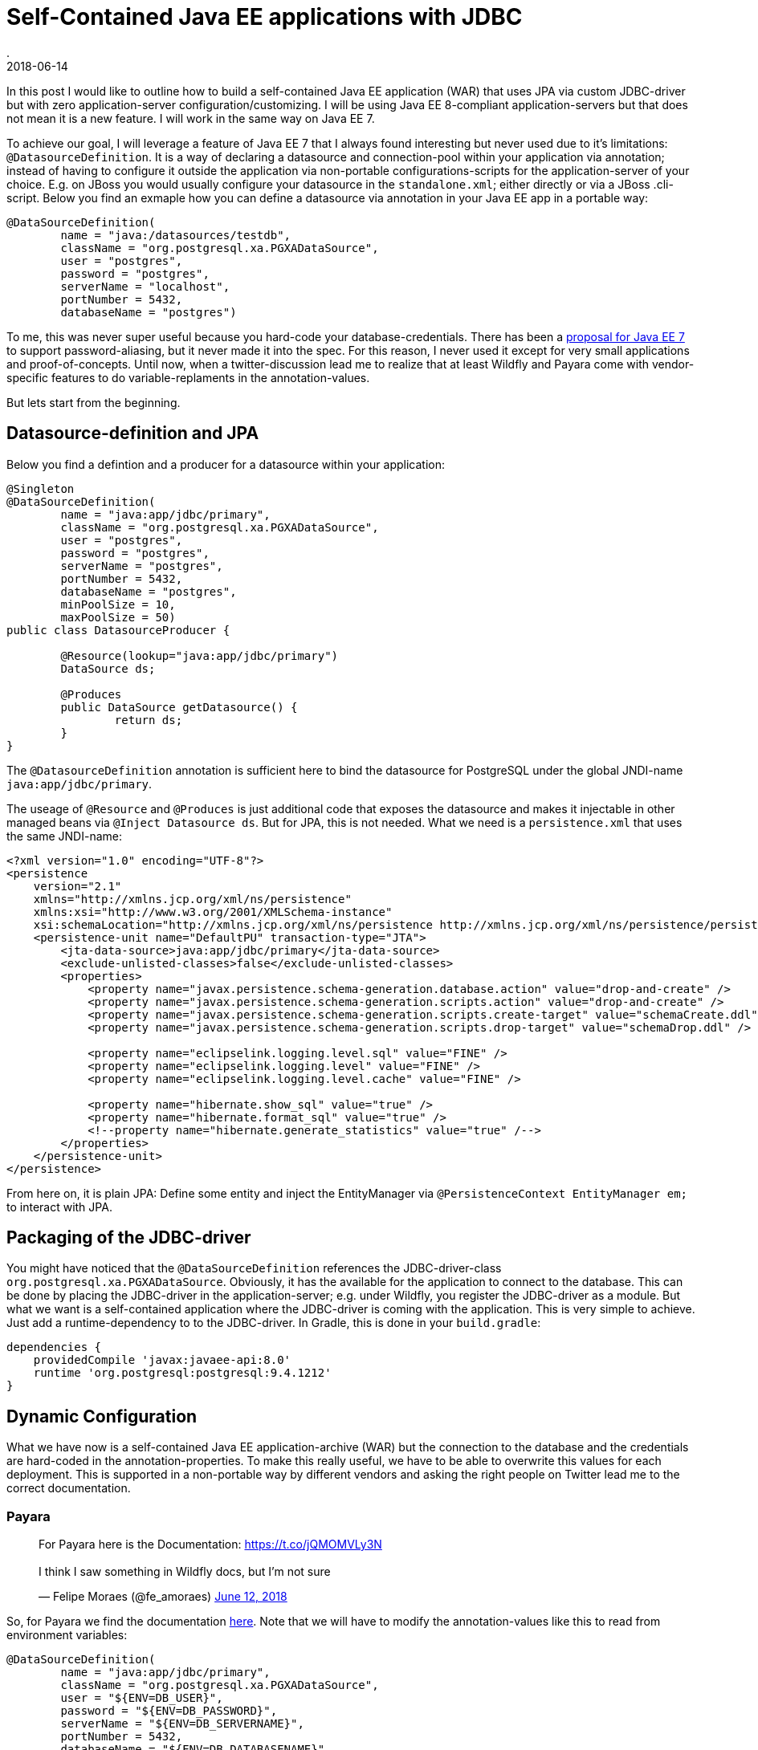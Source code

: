 = Self-Contained Java EE applications with JDBC
.
2018-06-14
:jbake-type: post
:jbake-tags: gradle, wildfly, arquillian
:jbake-status: draft

In this post I would like to outline how to build a self-contained Java EE application (WAR) that uses JPA via custom JDBC-driver but with zero application-server configuration/customizing.
I will be using Java EE 8-compliant application-servers but that does not mean it is a new feature. I will work in the same way on Java EE 7.

To achieve our goal, I will leverage a feature of Java EE 7 that I always found interesting but never used due to it's limitations: `@DatasourceDefinition`.
It is a way of declaring a datasource and connection-pool within your application via annotation; instead of having to configure it outside the application via non-portable configurations-scripts for the application-server of your choice.
E.g. on JBoss you would usually configure your datasource in the `standalone.xml`; either directly or via a JBoss .cli-script.
Below you find an exmaple how you can define a datasource via annotation in your Java EE app in a portable way:

[source, java]
----
@DataSourceDefinition(
        name = "java:/datasources/testdb",
        className = "org.postgresql.xa.PGXADataSource",
        user = "postgres",
        password = "postgres",
        serverName = "localhost",
        portNumber = 5432,
        databaseName = "postgres")
----

To me, this was never super useful because you hard-code your database-credentials. There has been a link:https://github.com/javaee/javaee-spec/blob/master/download/password-aliasing-ee7-proposal.pdf[proposal for Java EE 7] to support password-aliasing, but it never made it into the spec.
For this reason, I never used it except for very small applications and proof-of-concepts.
Until now, when a twitter-discussion lead me to realize that at least Wildfly and Payara come with vendor-specific features to do variable-replaments in the annotation-values.

But lets start from the beginning.

== Datasource-definition and JPA

Below you find a defintion and a producer for a datasource within your application:

[source, java]
----
@Singleton
@DataSourceDefinition(
        name = "java:app/jdbc/primary",
        className = "org.postgresql.xa.PGXADataSource",
        user = "postgres",
        password = "postgres",
        serverName = "postgres",
        portNumber = 5432,
        databaseName = "postgres",
        minPoolSize = 10,
        maxPoolSize = 50)
public class DatasourceProducer {
	
	@Resource(lookup="java:app/jdbc/primary")
	DataSource ds;
	
	@Produces
	public DataSource getDatasource() {
		return ds;
	}	
}
----

The `@DatasourceDefinition` annotation is sufficient here to bind the datasource for PostgreSQL under the global JNDI-name `java:app/jdbc/primary`.

The useage of `@Resource` and `@Produces` is just additional code that exposes the datasource and makes it injectable in other managed beans via `@Inject Datasource ds`.
But for JPA, this is not needed. What we need is a `persistence.xml` that uses the same JNDI-name:

[source, xml]
----
<?xml version="1.0" encoding="UTF-8"?>
<persistence 
    version="2.1" 
    xmlns="http://xmlns.jcp.org/xml/ns/persistence" 
    xmlns:xsi="http://www.w3.org/2001/XMLSchema-instance" 
    xsi:schemaLocation="http://xmlns.jcp.org/xml/ns/persistence http://xmlns.jcp.org/xml/ns/persistence/persistence_2_1.xsd">
    <persistence-unit name="DefaultPU" transaction-type="JTA">
        <jta-data-source>java:app/jdbc/primary</jta-data-source>
        <exclude-unlisted-classes>false</exclude-unlisted-classes>
        <properties>
            <property name="javax.persistence.schema-generation.database.action" value="drop-and-create" />
            <property name="javax.persistence.schema-generation.scripts.action" value="drop-and-create" />
            <property name="javax.persistence.schema-generation.scripts.create-target" value="schemaCreate.ddl" />
            <property name="javax.persistence.schema-generation.scripts.drop-target" value="schemaDrop.ddl" />

            <property name="eclipselink.logging.level.sql" value="FINE" />
            <property name="eclipselink.logging.level" value="FINE" />
            <property name="eclipselink.logging.level.cache" value="FINE" />

            <property name="hibernate.show_sql" value="true" />
            <property name="hibernate.format_sql" value="true" />
            <!--property name="hibernate.generate_statistics" value="true" /-->
        </properties>
    </persistence-unit>
</persistence>
----

From here on, it is plain JPA: Define some entity and inject the EntityManager via `@PersistenceContext EntityManager em;` to interact with JPA.

== Packaging of the JDBC-driver

You might have noticed that the `@DataSourceDefinition` references the JDBC-driver-class `org.postgresql.xa.PGXADataSource`.
Obviously, it has the available for the application to connect to the database.
This can be done by placing the JDBC-driver in the application-server; e.g. under Wildfly, you register the JDBC-driver as a module.
But what we want is a self-contained application where the JDBC-driver is coming with the application.
This is very simple to achieve. Just add a runtime-dependency to to the JDBC-driver. In Gradle, this is done in your `build.gradle`:

[source, groovy]
----
dependencies {
    providedCompile 'javax:javaee-api:8.0'
    runtime 'org.postgresql:postgresql:9.4.1212'
}
----

== Dynamic Configuration

What we have now is a self-contained Java EE application-archive (WAR) but the connection to the database and the credentials are hard-coded in the annotation-properties.
To make this really useful, we have to be able to overwrite this values for each deployment.
This is supported in a non-portable way by different vendors and asking the right people on Twitter lead me to the correct documentation.

=== Payara

++++
<blockquote class="twitter-tweet" data-conversation="none" data-lang="en"><p lang="en" dir="ltr">For Payara here is the Documentation: <a href="https://t.co/jQMOMVLy3N">https://t.co/jQMOMVLy3N</a><br><br>I think I saw something in Wildfly docs, but I’m not sure</p>&mdash; Felipe Moraes (@fe_amoraes) <a href="https://twitter.com/fe_amoraes/status/1006611447500046336?ref_src=twsrc%5Etfw">June 12, 2018</a></blockquote>
<script async src="https://platform.twitter.com/widgets.js" charset="utf-8"></script>
++++

So, for Payara we find the documentation link:https://docs.payara.fish/documentation/payara-server/server-configuration/var-substitution/usage-of-variables.html[here].
Note that we will have to modify the annotation-values like this to read from environment variables:

[source, java]
----
@DataSourceDefinition(
        name = "java:app/jdbc/primary",
        className = "org.postgresql.xa.PGXADataSource",
        user = "${ENV=DB_USER}",
        password = "${ENV=DB_PASSWORD}",
        serverName = "${ENV=DB_SERVERNAME}",
        portNumber = 5432,
        databaseName = "${ENV=DB_DATABASENAME}",
        minPoolSize = 10,
        maxPoolSize = 50)
----


You can find this as a working Gradle-project plus Docker-Compose environment on link:https://github.com/38leinaD/jee-samples/tree/master/datasource-definition[Github].
The steps are very simple:

----
git clone https://github.com/38leinaD/jee-samples.git
cd jee-samples/datasource-definition/cars
./gradlew build
docker-compose -f docker-compose.payara.yml up
----

You will find the environment variables beeing set in the `docker-compose.payara.yml`.

=== Widlfly


++++
<blockquote class="twitter-tweet" data-conversation="none" data-lang="en"><p lang="en" dir="ltr">For WildFly, see annotation-property-replacement here: <a href="https://t.co/UCGVlNVJkj">https://t.co/UCGVlNVJkj</a></p>&mdash; OmniFaces (@OmniFaces) <a href="https://twitter.com/OmniFaces/status/1006631897034829824?ref_src=twsrc%5Etfw">June 12, 2018</a></blockquote>
<script async src="https://platform.twitter.com/widgets.js" charset="utf-8"></script>
++++

For Wildfly, you can find it under "Annotation Property Replacement" in the link:https://docs.jboss.org/author/display/WFLY/Subsystem+configuration[admin-guide].

Firstly, we have to enable the variable-replacement feature, which is not the case by default:

[source,xml]
----
<subsystem xmlns="urn:jboss:domain:ee:4.0">
    <annotation-property-replacement>true</annotation-property-replacement>
    <!-- ... -->
</subsystem>       
----

So, technically, we still hava to modify the application-server in the `standalone.xml` in this case.

But then, you can use annotation-properties in the format `${<environment-variable>:<default-value>}`:

[source, java]
----
@DataSourceDefinition(
    name = "java:app/jdbc/primary",
    className = "org.postgresql.xa.PGXADataSource",
    user = "${DB_USER:postgres}",
    password = "${DB_PASSWORD:postgres}",
    serverName = "${DB_SERVERNAME:postgres}",
    portNumber = 5432,
    databaseName = "${DB_DATABASENAME:postgres}",
    minPoolSize = 10,
    maxPoolSize = 50)
----

If you run this, you will notice the following exception:


----
Caused by: org.postgresql.util.PSQLException: FATAL: role "${DB_USER:postgres}" does not exist
	at org.postgresql.core.v3.QueryExecutorImpl.receiveErrorResponse(QueryExecutorImpl.java:2455)
	at org.postgresql.core.v3.QueryExecutorImpl.readStartupMessages(QueryExecutorImpl.java:2586)
	at org.postgresql.core.v3.QueryExecutorImpl.<init>(QueryExecutorImpl.java:113)
	at org.postgresql.core.v3.ConnectionFactoryImpl.openConnectionImpl(ConnectionFactoryImpl.java:222)
	at org.postgresql.core.ConnectionFactory.openConnection(ConnectionFactory.java:52)
	at org.postgresql.jdbc.PgConnection.<init>(PgConnection.java:216)
	at org.postgresql.Driver.makeConnection(Driver.java:404)
	at org.postgresql.Driver.connect(Driver.java:272)
	at java.sql.DriverManager.getConnection(DriverManager.java:664)
	at java.sql.DriverManager.getConnection(DriverManager.java:247)
	at org.postgresql.ds.common.BaseDataSource.getConnection(BaseDataSource.java:86)
	at org.postgresql.xa.PGXADataSource.getXAConnection(PGXADataSource.java:48)
	at org.jboss.jca.adapters.jdbc.xa.XAManagedConnectionFactory.getXAManagedConnection(XAManagedConnectionFactory.java:515)
	... 133 more

----



https://issues.jboss.org/browse/WFLY-10581


[source, java]
----
@DataSourceDefinition(
    name = "java:app/jdbc/primary",
    className = "org.postgresql.xa.PGXADataSource",
    user = "postgres",
    password = "postgres",
    serverName = "${DB_SERVERNAME:postgres}",
    portNumber = 5432,
    databaseName = "${DB_DATABASENAME:postgres}",
    minPoolSize = 10,
    maxPoolSize = 50)
----

=== Liberty

Liberty does not have it yet, but there is an link:https://github.com/OpenLiberty/open-liberty/issues/3963[issue] for it:
+
++++
<blockquote class="twitter-tweet" data-conversation="none" data-cards="hidden" data-lang="en"><p lang="en" dir="ltr">No, interesting idea so I raised an issue: <a href="https://t.co/hAvZnU8opO">https://t.co/hAvZnU8opO</a></p>&mdash; Alasdair (@nottycode) <a href="https://twitter.com/nottycode/status/1006940822183596033?ref_src=twsrc%5Etfw">June 13, 2018</a></blockquote>
<script async src="https://platform.twitter.com/widgets.js" charset="utf-8"></script>
++++



== Conclusion

This is a powerful mechanism. If you wanted, you could even make the `className` dynamic and package multiple JDBC-drivers.
Hopefully standardized in the future.

JBoss
+ has defaults

Payara
+ no conif needed (annotation-property like in JBoss)
Payara: no defaults

